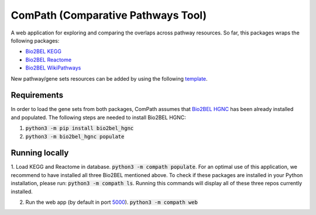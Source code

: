 ComPath (Comparative Pathways Tool) |build| |coverage| |docs|
=============================================================

A web application for exploring and comparing the overlaps across pathway resources.
So far, this packages wraps the following packages:

- `Bio2BEL KEGG <https://github.com/bio2bel/kegg>`_
- `Bio2BEL Reactome <https://github.com/bio2bel/reactome>`_
- `Bio2BEL WikiPathways <https://github.com/bio2bel/wikipathways>`_

New pathway/gene sets resources can be added by using the following `template <https://github.com/bio2bel/compath_template>`_. 

Requirements
------------

In order to load the gene sets from both packages, ComPath assumes that `Bio2BEL HGNC <https://github.com/bio2bel/hgnc>`_
has been already installed and populated. The following steps are needed to install Bio2BEL HGNC:

1. :code:`python3 -m pip install bio2bel_hgnc`

2. :code:`python3 -m bio2bel_hgnc populate`

Running locally
---------------

1. Load KEGG and Reactome in database. :code:`python3 -m compath populate`.
For an optimal use of this application, we recommend to have installed all three Bio2BEL mentioned above.
To check if these packages are installed in your Python installation, please run: :code:`python3 -m compath ls`.
Running this commands will display all of these three repos currently installed.

2. Run the web app (by default in port `5000 <http://localhost:5000/>`_). :code:`python3 -m compath web`


.. |build| image:: https://travis-ci.org/bio2bel/reactome.svg?branch=master
    :target: https://travis-ci.org/bio2bel/compath
    :alt: Build Status

.. |coverage| image:: https://codecov.io/gh/bio2bel/compath/coverage.svg?branch=master
    :target: https://codecov.io/gh/bio2bel/compath?branch=master
    :alt: Coverage Status

.. |docs| image:: http://readthedocs.org/projects/compath/badge/?version=latest
    :target: http://bio2bel.readthedocs.io/projects/compath/en/latest/?badge=latest
    :alt: Documentation Status


